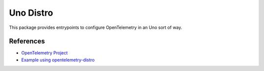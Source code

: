 Uno Distro
====================

This package provides entrypoints to configure OpenTelemetry in an Uno sort of way.

References
----------

* `OpenTelemetry Project <https://opentelemetry.io/>`_
* `Example using opentelemetry-distro <https://opentelemetry.io/docs/instrumentation/python/distro/>`_
